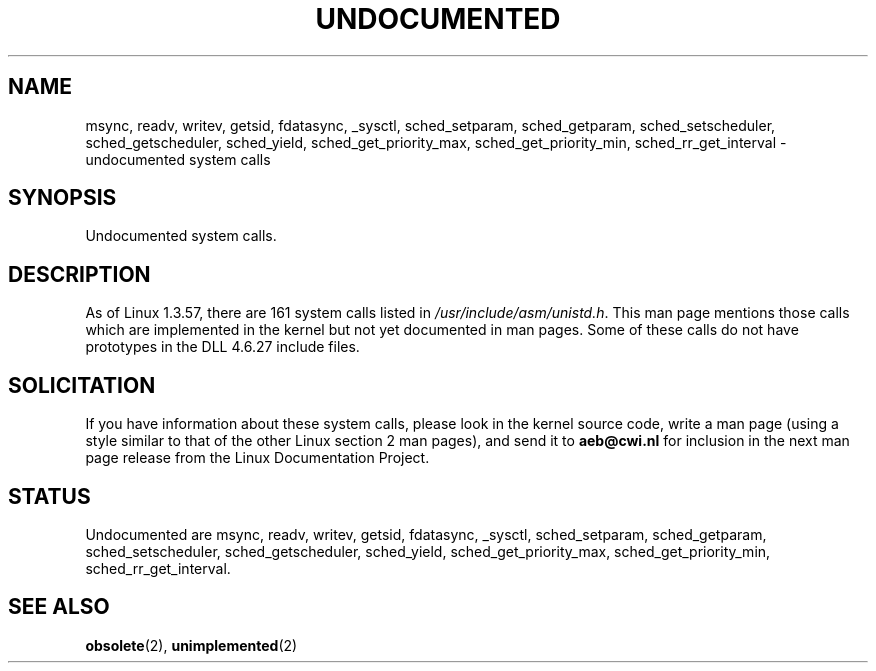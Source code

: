 .\" Hey Emacs! This file is -*- nroff -*- source.
.\"
.\" Copyright 1993 Rickard E. Faith (faith@cs.unc.edu)
.\"
.\" Permission is granted to make and distribute verbatim copies of this
.\" manual provided the copyright notice and this permission notice are
.\" preserved on all copies.
.\"
.\" Permission is granted to copy and distribute modified versions of this
.\" manual under the conditions for verbatim copying, provided that the
.\" entire resulting derived work is distributed under the terms of a
.\" permission notice identical to this one
.\" 
.\" Since the Linux kernel and libraries are constantly changing, this
.\" manual page may be incorrect or out-of-date.  The author(s) assume no
.\" responsibility for errors or omissions, or for damages resulting from
.\" the use of the information contained herein.  The author(s) may not
.\" have taken the same level of care in the production of this manual,
.\" which is licensed free of charge, as they might when working
.\" professionally.
.\" 
.\" Formatted or processed versions of this manual, if unaccompanied by
.\" the source, must acknowledge the copyright and authors of this work.
.\"
.\" Modified 15 April 1995 by Michael Chastain (mec@shell.portal.com):
.\"   Updated names and version numbers to Linux 1.2.4 / man-pages-1.6.
.\"   Moved unimplemented kernel calls to new man page.
.\"   Created new man page for obsolete calls, so don't talk about them here.
.\"   Removed BUGS as they've been fixed.
.\" Modified 10 June 1995 by Andries Brouwer (aeb@cwi.nl)
.\" Modified 22 July 1995 by Michael Chastain (mec@duracef.shout.net):
.\"   Updated for Linux 1.3.6 / man-pages-1.7.
.\" aeb, 950825: all system calls have been documented!
.\" "
.TH UNDOCUMENTED 2 "25 August 1995" "Linux 1.3.15" "Linux Programmer's Manual"
.SH NAME
msync, readv, writev, getsid, fdatasync, _sysctl,
sched_setparam, sched_getparam, sched_setscheduler, sched_getscheduler,
sched_yield, sched_get_priority_max, sched_get_priority_min,
sched_rr_get_interval \- undocumented system calls
.SH SYNOPSIS
Undocumented system calls.
.SH DESCRIPTION
As of Linux 1.3.57, there are 161 system calls listed in
.IR /usr/include/asm/unistd.h .
This man page mentions those calls which are implemented in the kernel
but not yet documented in man pages. 
Some of these calls do not have prototypes in the DLL 4.6.27 include files.
.SH SOLICITATION
If you have information about these system calls,
please look in the kernel source code, write a man page (using a style
similar to that of the other Linux section 2 man pages), and send it to
.B aeb@cwi.nl
for inclusion in the next man page release from the Linux Documentation
Project.
.SH STATUS
Undocumented are msync, readv, writev, getsid, fdatasync, _sysctl,
sched_setparam, sched_getparam, sched_setscheduler, sched_getscheduler,
sched_yield, sched_get_priority_max, sched_get_priority_min,
sched_rr_get_interval.
.SH SEE ALSO
.BR obsolete "(2), " unimplemented "(2)"
